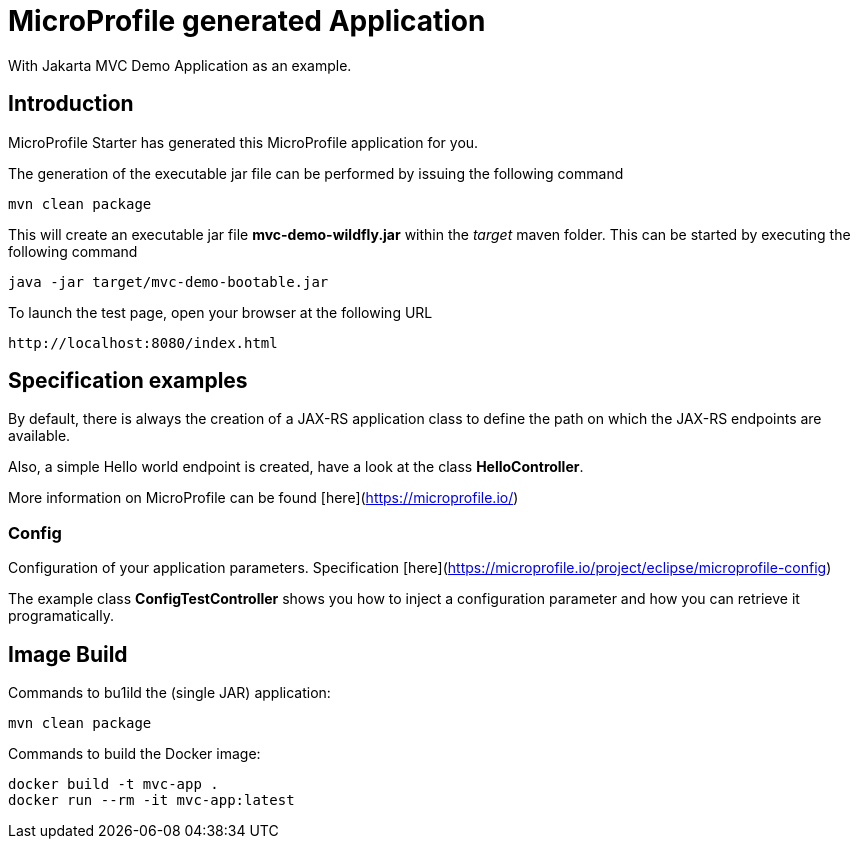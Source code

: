 = MicroProfile generated Application

With Jakarta MVC Demo Application as an example.

== Introduction

MicroProfile Starter has generated this MicroProfile application for you.

The generation of the executable jar file can be performed by issuing the
following command

    mvn clean package

This will create an executable jar file **mvc-demo-wildfly.jar** within
the _target_ maven folder. This can be started by executing the following
command

    java -jar target/mvc-demo-bootable.jar

To launch the test page, open your browser at the following URL

    http://localhost:8080/index.html


== Specification examples

By default, there is always the creation of a JAX-RS application class to define
the path on which the JAX-RS endpoints are available.

Also, a simple Hello world endpoint is created, have a look at the class
**HelloController**.

More information on MicroProfile can be found [here](https://microprofile.io/)

=== Config

Configuration of your application parameters. Specification
[here](https://microprofile.io/project/eclipse/microprofile-config)

The example class **ConfigTestController** shows you how to inject a
configuration parameter and how you can retrieve it programatically.

== Image Build

Commands to bu1ild the (single JAR) application:

  mvn clean package

Commands to build the Docker image:

  docker build -t mvc-app .
  docker run --rm -it mvc-app:latest

